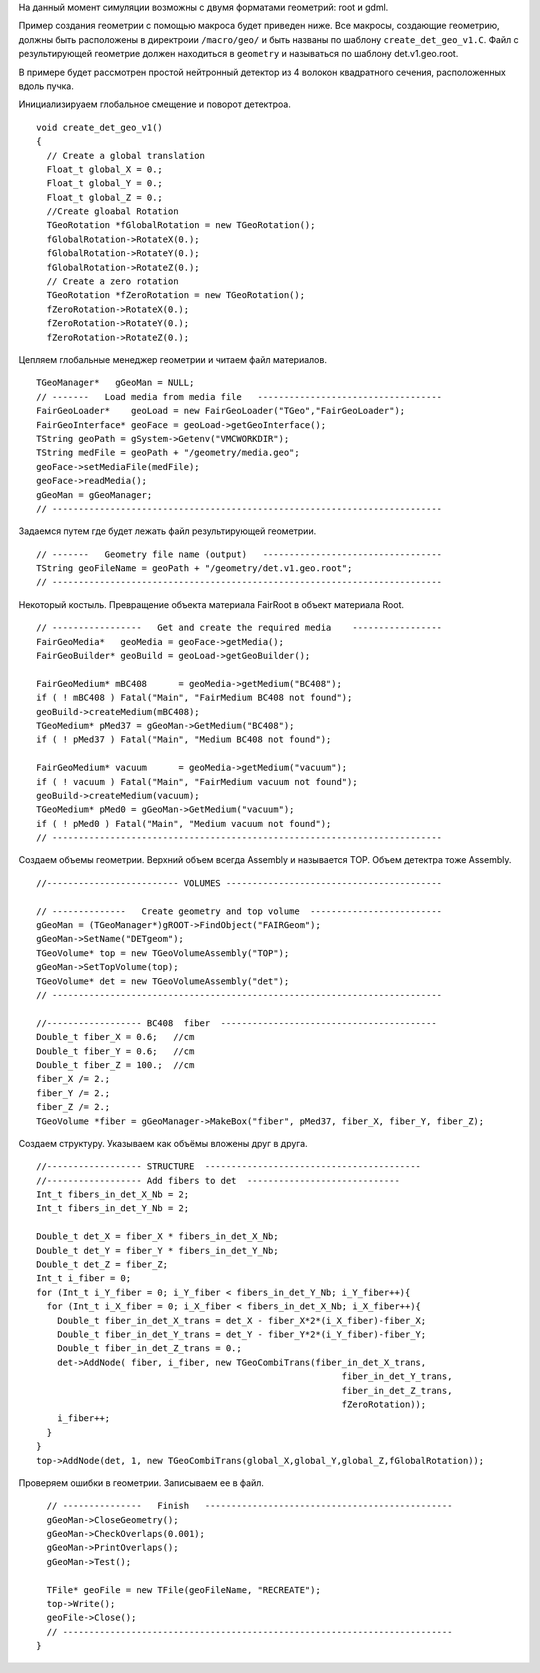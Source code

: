 На данный момент симуляции возможны с двумя форматами геометрий: root и gdml.

Пример создания геометрии с помощью макроса будет приведен ниже. Все макросы, создающие геометрию, должны быть расположены в директроии ``/macro/geo/`` и быть названы по шаблону ``create_det_geo_v1.C``. Файл с результирующей геометрие должен находиться в ``geometry`` и называться по шаблону det.v1.geo.root.

В примере будет рассмотрен простой нейтронный детектор из 4 волокон квадратного сечения, расположенных вдоль пучка.

Инициализируаем глобальное смещение и поворот детектроа.

::

	void create_det_geo_v1()
	{
	  // Create a global translation
	  Float_t global_X = 0.;
	  Float_t global_Y = 0.;
	  Float_t global_Z = 0.;
	  //Create gloabal Rotation
	  TGeoRotation *fGlobalRotation = new TGeoRotation();
	  fGlobalRotation->RotateX(0.);
	  fGlobalRotation->RotateY(0.);
	  fGlobalRotation->RotateZ(0.);
	  // Create a zero rotation
	  TGeoRotation *fZeroRotation = new TGeoRotation();
	  fZeroRotation->RotateX(0.);
	  fZeroRotation->RotateY(0.);
	  fZeroRotation->RotateZ(0.);

Цепляем глобальные менеджер геометрии и читаем файл материалов.

::

	  TGeoManager*   gGeoMan = NULL;
	  // -------   Load media from media file   -----------------------------------
	  FairGeoLoader*    geoLoad = new FairGeoLoader("TGeo","FairGeoLoader");
	  FairGeoInterface* geoFace = geoLoad->getGeoInterface();
	  TString geoPath = gSystem->Getenv("VMCWORKDIR");
	  TString medFile = geoPath + "/geometry/media.geo";
	  geoFace->setMediaFile(medFile);
	  geoFace->readMedia();
	  gGeoMan = gGeoManager;
	  // --------------------------------------------------------------------------

Задаемся путем где будет лежать файл результирующей геометрии.

::

	  // -------   Geometry file name (output)   ----------------------------------
	  TString geoFileName = geoPath + "/geometry/det.v1.geo.root";
	  // --------------------------------------------------------------------------

Некоторый костыль. Превращение объекта материала FairRoot в объект материала Root.
	  
::

	  // -----------------   Get and create the required media    -----------------
	  FairGeoMedia*   geoMedia = geoFace->getMedia();
	  FairGeoBuilder* geoBuild = geoLoad->getGeoBuilder();

	  FairGeoMedium* mBC408      = geoMedia->getMedium("BC408");
	  if ( ! mBC408 ) Fatal("Main", "FairMedium BC408 not found");
	  geoBuild->createMedium(mBC408);
	  TGeoMedium* pMed37 = gGeoMan->GetMedium("BC408");
	  if ( ! pMed37 ) Fatal("Main", "Medium BC408 not found");
	  
	  FairGeoMedium* vacuum      = geoMedia->getMedium("vacuum");
	  if ( ! vacuum ) Fatal("Main", "FairMedium vacuum not found");
	  geoBuild->createMedium(vacuum);
	  TGeoMedium* pMed0 = gGeoMan->GetMedium("vacuum");
	  if ( ! pMed0 ) Fatal("Main", "Medium vacuum not found");
	  // --------------------------------------------------------------------------

Создаем объемы геометрии. Верхний объем всегда Assembly и называется TOP. Объем детектра тоже Assembly.
	  
::

	  //------------------------- VOLUMES -----------------------------------------
	  
	  // --------------   Create geometry and top volume  -------------------------
	  gGeoMan = (TGeoManager*)gROOT->FindObject("FAIRGeom");
	  gGeoMan->SetName("DETgeom");
	  TGeoVolume* top = new TGeoVolumeAssembly("TOP");
	  gGeoMan->SetTopVolume(top);
	  TGeoVolume* det = new TGeoVolumeAssembly("det");
	  // --------------------------------------------------------------------------

	  //------------------ BC408  fiber  -----------------------------------------
	  Double_t fiber_X = 0.6;   //cm
	  Double_t fiber_Y = 0.6;   //cm
	  Double_t fiber_Z = 100.;  //cm
	  fiber_X /= 2.;
	  fiber_Y /= 2.;
	  fiber_Z /= 2.;
	  TGeoVolume *fiber = gGeoManager->MakeBox("fiber", pMed37, fiber_X, fiber_Y, fiber_Z);

Создаем структуру. Указываем как объёмы вложены друг в друга.

::

	  //------------------ STRUCTURE  -----------------------------------------
	  //------------------ Add fibers to det  -----------------------------
	  Int_t fibers_in_det_X_Nb = 2;
	  Int_t fibers_in_det_Y_Nb = 2;
	  
	  Double_t det_X = fiber_X * fibers_in_det_X_Nb;
	  Double_t det_Y = fiber_Y * fibers_in_det_Y_Nb;
	  Double_t det_Z = fiber_Z; 
	  Int_t i_fiber = 0;
	  for (Int_t i_Y_fiber = 0; i_Y_fiber < fibers_in_det_Y_Nb; i_Y_fiber++){
	    for (Int_t i_X_fiber = 0; i_X_fiber < fibers_in_det_X_Nb; i_X_fiber++){
	      Double_t fiber_in_det_X_trans = det_X - fiber_X*2*(i_X_fiber)-fiber_X;
	      Double_t fiber_in_det_Y_trans = det_Y - fiber_Y*2*(i_Y_fiber)-fiber_Y;
	      Double_t fiber_in_det_Z_trans = 0.;
	      det->AddNode( fiber, i_fiber, new TGeoCombiTrans(fiber_in_det_X_trans, 
	                                                            fiber_in_det_Y_trans,
	                                                            fiber_in_det_Z_trans, 
	                                                            fZeroRotation));
	      i_fiber++;
	    }
	  }
	  top->AddNode(det, 1, new TGeoCombiTrans(global_X,global_Y,global_Z,fGlobalRotation));

Проверяем ошибки в геометрии. Записываем ее в файл.

::

	  // ---------------   Finish   -----------------------------------------------
	  gGeoMan->CloseGeometry();
	  gGeoMan->CheckOverlaps(0.001);
	  gGeoMan->PrintOverlaps();
	  gGeoMan->Test();

	  TFile* geoFile = new TFile(geoFileName, "RECREATE");
	  top->Write();
	  geoFile->Close();
	  // --------------------------------------------------------------------------
	}

